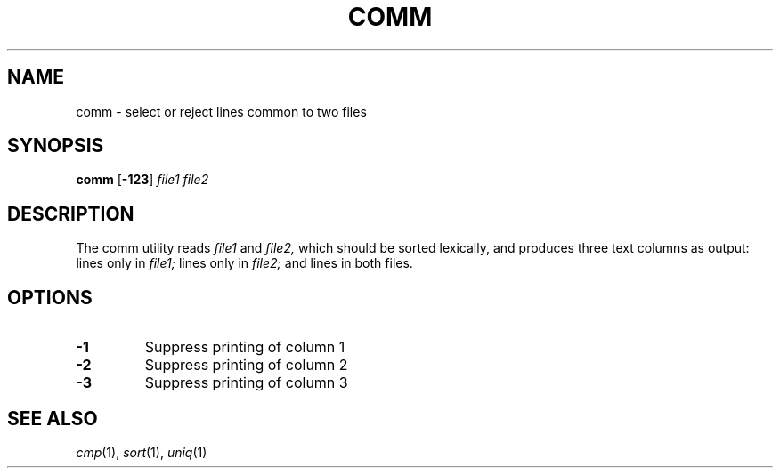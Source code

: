 .TH COMM 1 sbase\-VERSION
.SH NAME
comm \- select or reject lines common to two files
.SH SYNOPSIS
.B comm
.RB [ \-123 ]
.IR file1
.IR file2
.SH DESCRIPTION
The comm utility reads
.IR file1
and
.IR file2,
which should be sorted lexically,
and produces three text columns as output: lines only in
.IR file1;
lines only in
.IR file2;
and lines in both files.
.SH OPTIONS
.TP
.BI \-1
Suppress printing of column 1
.TP
.BI \-2
Suppress printing of column 2
.TP
.BI \-3
Suppress printing of column 3
.SH SEE ALSO
.IR cmp (1),
.IR sort (1),
.IR uniq (1)
